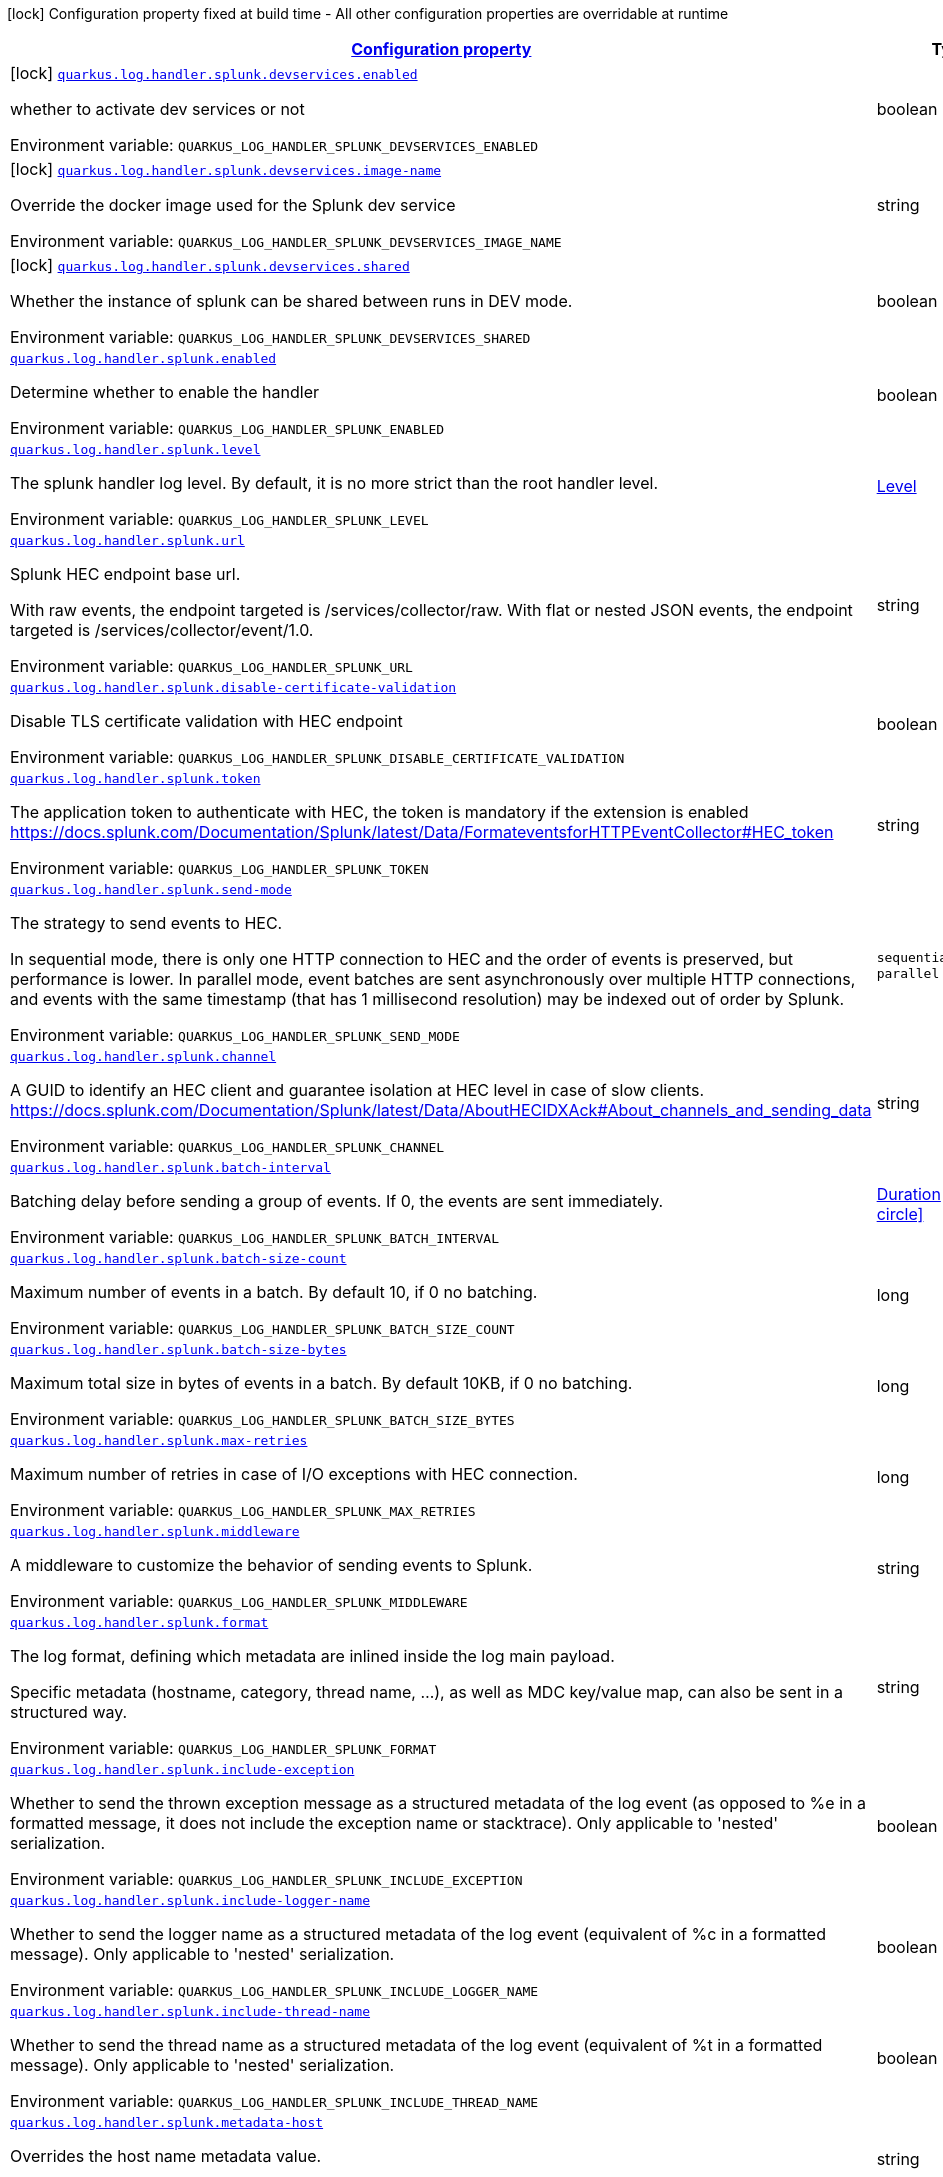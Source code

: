 :summaryTableId: quarkus-log-handler-splunk

[.configuration-legend]
icon:lock[title=Fixed at build time] Configuration property fixed at build time - All other configuration properties are overridable at runtime

[.configuration-reference.searchable,cols="80,.^10,.^10"]
|===

h|[[quarkus-log-handler-splunk_configuration]]link:#quarkus-log-handler-splunk_configuration[Configuration property]

h|Type
h|Default

a|icon:lock[title=Fixed at build time] [[quarkus-log-handler-splunk_quarkus-log-handler-splunk-devservices-enabled]]`link:#quarkus-log-handler-splunk_quarkus-log-handler-splunk-devservices-enabled[quarkus.log.handler.splunk.devservices.enabled]`


[.description]
--
whether to activate dev services or not

ifdef::add-copy-button-to-env-var[]
Environment variable: env_var_with_copy_button:+++QUARKUS_LOG_HANDLER_SPLUNK_DEVSERVICES_ENABLED+++[]
endif::add-copy-button-to-env-var[]
ifndef::add-copy-button-to-env-var[]
Environment variable: `+++QUARKUS_LOG_HANDLER_SPLUNK_DEVSERVICES_ENABLED+++`
endif::add-copy-button-to-env-var[]
--|boolean
|


a|icon:lock[title=Fixed at build time] [[quarkus-log-handler-splunk_quarkus-log-handler-splunk-devservices-image-name]]`link:#quarkus-log-handler-splunk_quarkus-log-handler-splunk-devservices-image-name[quarkus.log.handler.splunk.devservices.image-name]`


[.description]
--
Override the docker image used for the Splunk dev service

ifdef::add-copy-button-to-env-var[]
Environment variable: env_var_with_copy_button:+++QUARKUS_LOG_HANDLER_SPLUNK_DEVSERVICES_IMAGE_NAME+++[]
endif::add-copy-button-to-env-var[]
ifndef::add-copy-button-to-env-var[]
Environment variable: `+++QUARKUS_LOG_HANDLER_SPLUNK_DEVSERVICES_IMAGE_NAME+++`
endif::add-copy-button-to-env-var[]
--|string
|


a|icon:lock[title=Fixed at build time] [[quarkus-log-handler-splunk_quarkus-log-handler-splunk-devservices-shared]]`link:#quarkus-log-handler-splunk_quarkus-log-handler-splunk-devservices-shared[quarkus.log.handler.splunk.devservices.shared]`


[.description]
--
Whether the instance of splunk can be shared between runs in DEV mode.

ifdef::add-copy-button-to-env-var[]
Environment variable: env_var_with_copy_button:+++QUARKUS_LOG_HANDLER_SPLUNK_DEVSERVICES_SHARED+++[]
endif::add-copy-button-to-env-var[]
ifndef::add-copy-button-to-env-var[]
Environment variable: `+++QUARKUS_LOG_HANDLER_SPLUNK_DEVSERVICES_SHARED+++`
endif::add-copy-button-to-env-var[]
--|boolean
|`true`


a| [[quarkus-log-handler-splunk_quarkus-log-handler-splunk-enabled]]`link:#quarkus-log-handler-splunk_quarkus-log-handler-splunk-enabled[quarkus.log.handler.splunk.enabled]`


[.description]
--
Determine whether to enable the handler

ifdef::add-copy-button-to-env-var[]
Environment variable: env_var_with_copy_button:+++QUARKUS_LOG_HANDLER_SPLUNK_ENABLED+++[]
endif::add-copy-button-to-env-var[]
ifndef::add-copy-button-to-env-var[]
Environment variable: `+++QUARKUS_LOG_HANDLER_SPLUNK_ENABLED+++`
endif::add-copy-button-to-env-var[]
--|boolean
|`true`


a| [[quarkus-log-handler-splunk_quarkus-log-handler-splunk-level]]`link:#quarkus-log-handler-splunk_quarkus-log-handler-splunk-level[quarkus.log.handler.splunk.level]`


[.description]
--
The splunk handler log level. By default, it is no more strict than the root handler level.

ifdef::add-copy-button-to-env-var[]
Environment variable: env_var_with_copy_button:+++QUARKUS_LOG_HANDLER_SPLUNK_LEVEL+++[]
endif::add-copy-button-to-env-var[]
ifndef::add-copy-button-to-env-var[]
Environment variable: `+++QUARKUS_LOG_HANDLER_SPLUNK_LEVEL+++`
endif::add-copy-button-to-env-var[]
--|link:https://docs.jboss.org/jbossas/javadoc/7.1.2.Final/org/jboss/logmanager/Level.html[Level]

|`ALL`


a| [[quarkus-log-handler-splunk_quarkus-log-handler-splunk-url]]`link:#quarkus-log-handler-splunk_quarkus-log-handler-splunk-url[quarkus.log.handler.splunk.url]`


[.description]
--
Splunk HEC endpoint base url.

With raw events, the endpoint targeted is /services/collector/raw. With flat or nested JSON events, the endpoint targeted is /services/collector/event/1.0.

ifdef::add-copy-button-to-env-var[]
Environment variable: env_var_with_copy_button:+++QUARKUS_LOG_HANDLER_SPLUNK_URL+++[]
endif::add-copy-button-to-env-var[]
ifndef::add-copy-button-to-env-var[]
Environment variable: `+++QUARKUS_LOG_HANDLER_SPLUNK_URL+++`
endif::add-copy-button-to-env-var[]
--|string
|`https://localhost:8088/`


a| [[quarkus-log-handler-splunk_quarkus-log-handler-splunk-disable-certificate-validation]]`link:#quarkus-log-handler-splunk_quarkus-log-handler-splunk-disable-certificate-validation[quarkus.log.handler.splunk.disable-certificate-validation]`


[.description]
--
Disable TLS certificate validation with HEC endpoint

ifdef::add-copy-button-to-env-var[]
Environment variable: env_var_with_copy_button:+++QUARKUS_LOG_HANDLER_SPLUNK_DISABLE_CERTIFICATE_VALIDATION+++[]
endif::add-copy-button-to-env-var[]
ifndef::add-copy-button-to-env-var[]
Environment variable: `+++QUARKUS_LOG_HANDLER_SPLUNK_DISABLE_CERTIFICATE_VALIDATION+++`
endif::add-copy-button-to-env-var[]
--|boolean
|`false`


a| [[quarkus-log-handler-splunk_quarkus-log-handler-splunk-token]]`link:#quarkus-log-handler-splunk_quarkus-log-handler-splunk-token[quarkus.log.handler.splunk.token]`


[.description]
--
The application token to authenticate with HEC, the token is mandatory if the extension is enabled https://docs.splunk.com/Documentation/Splunk/latest/Data/FormateventsforHTTPEventCollector++#++HEC_token

ifdef::add-copy-button-to-env-var[]
Environment variable: env_var_with_copy_button:+++QUARKUS_LOG_HANDLER_SPLUNK_TOKEN+++[]
endif::add-copy-button-to-env-var[]
ifndef::add-copy-button-to-env-var[]
Environment variable: `+++QUARKUS_LOG_HANDLER_SPLUNK_TOKEN+++`
endif::add-copy-button-to-env-var[]
--|string
|


a| [[quarkus-log-handler-splunk_quarkus-log-handler-splunk-send-mode]]`link:#quarkus-log-handler-splunk_quarkus-log-handler-splunk-send-mode[quarkus.log.handler.splunk.send-mode]`


[.description]
--
The strategy to send events to HEC.

In sequential mode, there is only one HTTP connection to HEC and the order of events is preserved, but performance is lower. In parallel mode, event batches are sent asynchronously over multiple HTTP connections, and events with the same timestamp (that has 1 millisecond resolution) may be indexed out of order by Splunk.

ifdef::add-copy-button-to-env-var[]
Environment variable: env_var_with_copy_button:+++QUARKUS_LOG_HANDLER_SPLUNK_SEND_MODE+++[]
endif::add-copy-button-to-env-var[]
ifndef::add-copy-button-to-env-var[]
Environment variable: `+++QUARKUS_LOG_HANDLER_SPLUNK_SEND_MODE+++`
endif::add-copy-button-to-env-var[]
-- a|
`sequential`, `parallel`
|`sequential`


a| [[quarkus-log-handler-splunk_quarkus-log-handler-splunk-channel]]`link:#quarkus-log-handler-splunk_quarkus-log-handler-splunk-channel[quarkus.log.handler.splunk.channel]`


[.description]
--
A GUID to identify an HEC client and guarantee isolation at HEC level in case of slow clients. https://docs.splunk.com/Documentation/Splunk/latest/Data/AboutHECIDXAck++#++About_channels_and_sending_data

ifdef::add-copy-button-to-env-var[]
Environment variable: env_var_with_copy_button:+++QUARKUS_LOG_HANDLER_SPLUNK_CHANNEL+++[]
endif::add-copy-button-to-env-var[]
ifndef::add-copy-button-to-env-var[]
Environment variable: `+++QUARKUS_LOG_HANDLER_SPLUNK_CHANNEL+++`
endif::add-copy-button-to-env-var[]
--|string
|


a| [[quarkus-log-handler-splunk_quarkus-log-handler-splunk-batch-interval]]`link:#quarkus-log-handler-splunk_quarkus-log-handler-splunk-batch-interval[quarkus.log.handler.splunk.batch-interval]`


[.description]
--
Batching delay before sending a group of events. If 0, the events are sent immediately.

ifdef::add-copy-button-to-env-var[]
Environment variable: env_var_with_copy_button:+++QUARKUS_LOG_HANDLER_SPLUNK_BATCH_INTERVAL+++[]
endif::add-copy-button-to-env-var[]
ifndef::add-copy-button-to-env-var[]
Environment variable: `+++QUARKUS_LOG_HANDLER_SPLUNK_BATCH_INTERVAL+++`
endif::add-copy-button-to-env-var[]
--|link:https://docs.oracle.com/javase/8/docs/api/java/time/Duration.html[Duration]
link:#duration-note-anchor-{summaryTableId}[icon:question-circle[title=More information about the Duration format]]
|`10S`


a| [[quarkus-log-handler-splunk_quarkus-log-handler-splunk-batch-size-count]]`link:#quarkus-log-handler-splunk_quarkus-log-handler-splunk-batch-size-count[quarkus.log.handler.splunk.batch-size-count]`


[.description]
--
Maximum number of events in a batch. By default 10, if 0 no batching.

ifdef::add-copy-button-to-env-var[]
Environment variable: env_var_with_copy_button:+++QUARKUS_LOG_HANDLER_SPLUNK_BATCH_SIZE_COUNT+++[]
endif::add-copy-button-to-env-var[]
ifndef::add-copy-button-to-env-var[]
Environment variable: `+++QUARKUS_LOG_HANDLER_SPLUNK_BATCH_SIZE_COUNT+++`
endif::add-copy-button-to-env-var[]
--|long
|`10`


a| [[quarkus-log-handler-splunk_quarkus-log-handler-splunk-batch-size-bytes]]`link:#quarkus-log-handler-splunk_quarkus-log-handler-splunk-batch-size-bytes[quarkus.log.handler.splunk.batch-size-bytes]`


[.description]
--
Maximum total size in bytes of events in a batch. By default 10KB, if 0 no batching.

ifdef::add-copy-button-to-env-var[]
Environment variable: env_var_with_copy_button:+++QUARKUS_LOG_HANDLER_SPLUNK_BATCH_SIZE_BYTES+++[]
endif::add-copy-button-to-env-var[]
ifndef::add-copy-button-to-env-var[]
Environment variable: `+++QUARKUS_LOG_HANDLER_SPLUNK_BATCH_SIZE_BYTES+++`
endif::add-copy-button-to-env-var[]
--|long
|`10240`


a| [[quarkus-log-handler-splunk_quarkus-log-handler-splunk-max-retries]]`link:#quarkus-log-handler-splunk_quarkus-log-handler-splunk-max-retries[quarkus.log.handler.splunk.max-retries]`


[.description]
--
Maximum number of retries in case of I/O exceptions with HEC connection.

ifdef::add-copy-button-to-env-var[]
Environment variable: env_var_with_copy_button:+++QUARKUS_LOG_HANDLER_SPLUNK_MAX_RETRIES+++[]
endif::add-copy-button-to-env-var[]
ifndef::add-copy-button-to-env-var[]
Environment variable: `+++QUARKUS_LOG_HANDLER_SPLUNK_MAX_RETRIES+++`
endif::add-copy-button-to-env-var[]
--|long
|`0`


a| [[quarkus-log-handler-splunk_quarkus-log-handler-splunk-middleware]]`link:#quarkus-log-handler-splunk_quarkus-log-handler-splunk-middleware[quarkus.log.handler.splunk.middleware]`


[.description]
--
A middleware to customize the behavior of sending events to Splunk.

ifdef::add-copy-button-to-env-var[]
Environment variable: env_var_with_copy_button:+++QUARKUS_LOG_HANDLER_SPLUNK_MIDDLEWARE+++[]
endif::add-copy-button-to-env-var[]
ifndef::add-copy-button-to-env-var[]
Environment variable: `+++QUARKUS_LOG_HANDLER_SPLUNK_MIDDLEWARE+++`
endif::add-copy-button-to-env-var[]
--|string
|


a| [[quarkus-log-handler-splunk_quarkus-log-handler-splunk-format]]`link:#quarkus-log-handler-splunk_quarkus-log-handler-splunk-format[quarkus.log.handler.splunk.format]`


[.description]
--
The log format, defining which metadata are inlined inside the log main payload.

Specific metadata (hostname, category, thread name, ...), as well as MDC key/value map, can also be sent in a structured way.

ifdef::add-copy-button-to-env-var[]
Environment variable: env_var_with_copy_button:+++QUARKUS_LOG_HANDLER_SPLUNK_FORMAT+++[]
endif::add-copy-button-to-env-var[]
ifndef::add-copy-button-to-env-var[]
Environment variable: `+++QUARKUS_LOG_HANDLER_SPLUNK_FORMAT+++`
endif::add-copy-button-to-env-var[]
--|string
|`%d{yyyy-MM-dd HH:mm:ss,SSS} %-5p [%c{3.}] (%t) %s%e%n`


a| [[quarkus-log-handler-splunk_quarkus-log-handler-splunk-include-exception]]`link:#quarkus-log-handler-splunk_quarkus-log-handler-splunk-include-exception[quarkus.log.handler.splunk.include-exception]`


[.description]
--
Whether to send the thrown exception message as a structured metadata of the log event (as opposed to %e in a formatted message, it does not include the exception name or stacktrace). Only applicable to 'nested' serialization.

ifdef::add-copy-button-to-env-var[]
Environment variable: env_var_with_copy_button:+++QUARKUS_LOG_HANDLER_SPLUNK_INCLUDE_EXCEPTION+++[]
endif::add-copy-button-to-env-var[]
ifndef::add-copy-button-to-env-var[]
Environment variable: `+++QUARKUS_LOG_HANDLER_SPLUNK_INCLUDE_EXCEPTION+++`
endif::add-copy-button-to-env-var[]
--|boolean
|`false`


a| [[quarkus-log-handler-splunk_quarkus-log-handler-splunk-include-logger-name]]`link:#quarkus-log-handler-splunk_quarkus-log-handler-splunk-include-logger-name[quarkus.log.handler.splunk.include-logger-name]`


[.description]
--
Whether to send the logger name as a structured metadata of the log event (equivalent of %c in a formatted message). Only applicable to 'nested' serialization.

ifdef::add-copy-button-to-env-var[]
Environment variable: env_var_with_copy_button:+++QUARKUS_LOG_HANDLER_SPLUNK_INCLUDE_LOGGER_NAME+++[]
endif::add-copy-button-to-env-var[]
ifndef::add-copy-button-to-env-var[]
Environment variable: `+++QUARKUS_LOG_HANDLER_SPLUNK_INCLUDE_LOGGER_NAME+++`
endif::add-copy-button-to-env-var[]
--|boolean
|`false`


a| [[quarkus-log-handler-splunk_quarkus-log-handler-splunk-include-thread-name]]`link:#quarkus-log-handler-splunk_quarkus-log-handler-splunk-include-thread-name[quarkus.log.handler.splunk.include-thread-name]`


[.description]
--
Whether to send the thread name as a structured metadata of the log event (equivalent of %t in a formatted message). Only applicable to 'nested' serialization.

ifdef::add-copy-button-to-env-var[]
Environment variable: env_var_with_copy_button:+++QUARKUS_LOG_HANDLER_SPLUNK_INCLUDE_THREAD_NAME+++[]
endif::add-copy-button-to-env-var[]
ifndef::add-copy-button-to-env-var[]
Environment variable: `+++QUARKUS_LOG_HANDLER_SPLUNK_INCLUDE_THREAD_NAME+++`
endif::add-copy-button-to-env-var[]
--|boolean
|`false`


a| [[quarkus-log-handler-splunk_quarkus-log-handler-splunk-metadata-host]]`link:#quarkus-log-handler-splunk_quarkus-log-handler-splunk-metadata-host[quarkus.log.handler.splunk.metadata-host]`


[.description]
--
Overrides the host name metadata value.

ifdef::add-copy-button-to-env-var[]
Environment variable: env_var_with_copy_button:+++QUARKUS_LOG_HANDLER_SPLUNK_METADATA_HOST+++[]
endif::add-copy-button-to-env-var[]
ifndef::add-copy-button-to-env-var[]
Environment variable: `+++QUARKUS_LOG_HANDLER_SPLUNK_METADATA_HOST+++`
endif::add-copy-button-to-env-var[]
--|string
|`The equivalent of %h in a formatted message`


a| [[quarkus-log-handler-splunk_quarkus-log-handler-splunk-metadata-source]]`link:#quarkus-log-handler-splunk_quarkus-log-handler-splunk-metadata-source[quarkus.log.handler.splunk.metadata-source]`


[.description]
--
The source value to assign to the event data. For example, if you're sending data from an app you're developing, you could set this key to the name of the app. https://docs.splunk.com/Documentation/Splunk/latest/Data/FormateventsforHTTPEventCollector++#++Event_metadata

ifdef::add-copy-button-to-env-var[]
Environment variable: env_var_with_copy_button:+++QUARKUS_LOG_HANDLER_SPLUNK_METADATA_SOURCE+++[]
endif::add-copy-button-to-env-var[]
ifndef::add-copy-button-to-env-var[]
Environment variable: `+++QUARKUS_LOG_HANDLER_SPLUNK_METADATA_SOURCE+++`
endif::add-copy-button-to-env-var[]
--|string
|


a| [[quarkus-log-handler-splunk_quarkus-log-handler-splunk-metadata-source-type]]`link:#quarkus-log-handler-splunk_quarkus-log-handler-splunk-metadata-source-type[quarkus.log.handler.splunk.metadata-source-type]`


[.description]
--
The optional format of the events, to enable some parsing on Splunk side. https://docs.splunk.com/Documentation/Splunk/latest/Data/FormateventsforHTTPEventCollector++#++Event_metadata

A given source type may have indexed fields extraction enabled, which is the case of the built-in _json used for nested serialization.

ifdef::add-copy-button-to-env-var[]
Environment variable: env_var_with_copy_button:+++QUARKUS_LOG_HANDLER_SPLUNK_METADATA_SOURCE_TYPE+++[]
endif::add-copy-button-to-env-var[]
ifndef::add-copy-button-to-env-var[]
Environment variable: `+++QUARKUS_LOG_HANDLER_SPLUNK_METADATA_SOURCE_TYPE+++`
endif::add-copy-button-to-env-var[]
--|string
|`_json for nested serialization, not set otherwise`


a| [[quarkus-log-handler-splunk_quarkus-log-handler-splunk-metadata-index]]`link:#quarkus-log-handler-splunk_quarkus-log-handler-splunk-metadata-index[quarkus.log.handler.splunk.metadata-index]`


[.description]
--
The optional name of the index by which the event data is to be stored. If set, it must be within the list of allowed indexes of the token (if it has the indexes parameter set). https://docs.splunk.com/Documentation/Splunk/latest/Data/FormateventsforHTTPEventCollector++#++Event_metadata

ifdef::add-copy-button-to-env-var[]
Environment variable: env_var_with_copy_button:+++QUARKUS_LOG_HANDLER_SPLUNK_METADATA_INDEX+++[]
endif::add-copy-button-to-env-var[]
ifndef::add-copy-button-to-env-var[]
Environment variable: `+++QUARKUS_LOG_HANDLER_SPLUNK_METADATA_INDEX+++`
endif::add-copy-button-to-env-var[]
--|string
|


a| [[quarkus-log-handler-splunk_quarkus-log-handler-splunk-metadata-severity-field-name]]`link:#quarkus-log-handler-splunk_quarkus-log-handler-splunk-metadata-severity-field-name[quarkus.log.handler.splunk.metadata-severity-field-name]`


[.description]
--
The name of the key used to convey the severity / log level in the metadata fields. Only applicable to 'flat' serialization. With 'nested' serialization, there is already a 'severity' field.

ifdef::add-copy-button-to-env-var[]
Environment variable: env_var_with_copy_button:+++QUARKUS_LOG_HANDLER_SPLUNK_METADATA_SEVERITY_FIELD_NAME+++[]
endif::add-copy-button-to-env-var[]
ifndef::add-copy-button-to-env-var[]
Environment variable: `+++QUARKUS_LOG_HANDLER_SPLUNK_METADATA_SEVERITY_FIELD_NAME+++`
endif::add-copy-button-to-env-var[]
--|string
|`severity`


a| [[quarkus-log-handler-splunk_quarkus-log-handler-splunk-serialization]]`link:#quarkus-log-handler-splunk_quarkus-log-handler-splunk-serialization[quarkus.log.handler.splunk.serialization]`


[.description]
--
The format of the payload.

- With raw serialization, the log message is sent 'as is' in the HTTP body. Metadata can only be common to a whole batch and are sent via HTTP parameters.
- With nested serialization, the log message is sent into a 'message' field of a JSON structure which also contains dynamic metadata.
- With flat serialization, the log message is sent into the root 'event' field. Dynamic metadata is sent via the 'fields' root object.

ifdef::add-copy-button-to-env-var[]
Environment variable: env_var_with_copy_button:+++QUARKUS_LOG_HANDLER_SPLUNK_SERIALIZATION+++[]
endif::add-copy-button-to-env-var[]
ifndef::add-copy-button-to-env-var[]
Environment variable: `+++QUARKUS_LOG_HANDLER_SPLUNK_SERIALIZATION+++`
endif::add-copy-button-to-env-var[]
-- a|
`raw`, `nested`, `flat`
|`nested`


a| [[quarkus-log-handler-splunk_quarkus-log-handler-splunk-filter]]`link:#quarkus-log-handler-splunk_quarkus-log-handler-splunk-filter[quarkus.log.handler.splunk.filter]`


[.description]
--
The name of the named filter to link to the splunk handler.

ifdef::add-copy-button-to-env-var[]
Environment variable: env_var_with_copy_button:+++QUARKUS_LOG_HANDLER_SPLUNK_FILTER+++[]
endif::add-copy-button-to-env-var[]
ifndef::add-copy-button-to-env-var[]
Environment variable: `+++QUARKUS_LOG_HANDLER_SPLUNK_FILTER+++`
endif::add-copy-button-to-env-var[]
--|string
|


a| [[quarkus-log-handler-splunk_quarkus-log-handler-splunk-async-enabled]]`link:#quarkus-log-handler-splunk_quarkus-log-handler-splunk-async-enabled[quarkus.log.handler.splunk.async.enabled]`


[.description]
--
Indicates whether to log asynchronously

ifdef::add-copy-button-to-env-var[]
Environment variable: env_var_with_copy_button:+++QUARKUS_LOG_HANDLER_SPLUNK_ASYNC_ENABLED+++[]
endif::add-copy-button-to-env-var[]
ifndef::add-copy-button-to-env-var[]
Environment variable: `+++QUARKUS_LOG_HANDLER_SPLUNK_ASYNC_ENABLED+++`
endif::add-copy-button-to-env-var[]
--|boolean
|`false`


a| [[quarkus-log-handler-splunk_quarkus-log-handler-splunk-async]]`link:#quarkus-log-handler-splunk_quarkus-log-handler-splunk-async[quarkus.log.handler.splunk.async]`


[.description]
--
Deprecated.
The `quarkus.log.handler.splunk.async.enabled` property is used instead.
Indicates whether to log asynchronously

ifdef::add-copy-button-to-env-var[]
Environment variable: env_var_with_copy_button:+++QUARKUS_LOG_HANDLER_SPLUNK_ASYNC+++[]
endif::add-copy-button-to-env-var[]
ifndef::add-copy-button-to-env-var[]
Environment variable: `+++QUARKUS_LOG_HANDLER_SPLUNK_ASYNC+++`
endif::add-copy-button-to-env-var[]
--|boolean
|`false`


a| [[quarkus-log-handler-splunk_quarkus-log-handler-splunk-async-queue-length]]`link:#quarkus-log-handler-splunk_quarkus-log-handler-splunk-async-queue-length[quarkus.log.handler.splunk.async.queue-length]`


[.description]
--
The queue length to use before flushing writing

ifdef::add-copy-button-to-env-var[]
Environment variable: env_var_with_copy_button:+++QUARKUS_LOG_HANDLER_SPLUNK_ASYNC_QUEUE_LENGTH+++[]
endif::add-copy-button-to-env-var[]
ifndef::add-copy-button-to-env-var[]
Environment variable: `+++QUARKUS_LOG_HANDLER_SPLUNK_ASYNC_QUEUE_LENGTH+++`
endif::add-copy-button-to-env-var[]
--|int
|`512`


a| [[quarkus-log-handler-splunk_quarkus-log-handler-splunk-async-overflow]]`link:#quarkus-log-handler-splunk_quarkus-log-handler-splunk-async-overflow[quarkus.log.handler.splunk.async.overflow]`


[.description]
--
Determine whether to block the publisher (rather than drop the message) when the queue is full

ifdef::add-copy-button-to-env-var[]
Environment variable: env_var_with_copy_button:+++QUARKUS_LOG_HANDLER_SPLUNK_ASYNC_OVERFLOW+++[]
endif::add-copy-button-to-env-var[]
ifndef::add-copy-button-to-env-var[]
Environment variable: `+++QUARKUS_LOG_HANDLER_SPLUNK_ASYNC_OVERFLOW+++`
endif::add-copy-button-to-env-var[]
-- a|
`block`, `discard`
|`block`


a| [[quarkus-log-handler-splunk_quarkus-log-handler-splunk-devservices-api-url]]`link:#quarkus-log-handler-splunk_quarkus-log-handler-splunk-devservices-api-url[quarkus.log.handler.splunk.devservices.api-url]`


[.description]
--
The API URL the splunk dev service listens on.

ifdef::add-copy-button-to-env-var[]
Environment variable: env_var_with_copy_button:+++QUARKUS_LOG_HANDLER_SPLUNK_DEVSERVICES_API_URL+++[]
endif::add-copy-button-to-env-var[]
ifndef::add-copy-button-to-env-var[]
Environment variable: `+++QUARKUS_LOG_HANDLER_SPLUNK_DEVSERVICES_API_URL+++`
endif::add-copy-button-to-env-var[]
--|string
|


a|icon:lock[title=Fixed at build time] [[quarkus-log-handler-splunk_quarkus-log-handler-splunk-devservices-container-env-container-env]]`link:#quarkus-log-handler-splunk_quarkus-log-handler-splunk-devservices-container-env-container-env[quarkus.log.handler.splunk.devservices.container-env]`


[.description]
--
Additional environment variables to inject.

ifdef::add-copy-button-to-env-var[]
Environment variable: env_var_with_copy_button:+++QUARKUS_LOG_HANDLER_SPLUNK_DEVSERVICES_CONTAINER_ENV+++[]
endif::add-copy-button-to-env-var[]
ifndef::add-copy-button-to-env-var[]
Environment variable: `+++QUARKUS_LOG_HANDLER_SPLUNK_DEVSERVICES_CONTAINER_ENV+++`
endif::add-copy-button-to-env-var[]
--|`Map<String,String>`
|


a|icon:lock[title=Fixed at build time] [[quarkus-log-handler-splunk_quarkus-log-handler-splunk-devservices-plug-named-handlers-plug-named-handlers]]`link:#quarkus-log-handler-splunk_quarkus-log-handler-splunk-devservices-plug-named-handlers-plug-named-handlers[quarkus.log.handler.splunk.devservices.plug-named-handlers]`


[.description]
--
Map that allows to tell to plug the following named handlers to the dev service

It is necessary as we do not have access to runtime configuration when starting the Splunk container.

ifdef::add-copy-button-to-env-var[]
Environment variable: env_var_with_copy_button:+++QUARKUS_LOG_HANDLER_SPLUNK_DEVSERVICES_PLUG_NAMED_HANDLERS+++[]
endif::add-copy-button-to-env-var[]
ifndef::add-copy-button-to-env-var[]
Environment variable: `+++QUARKUS_LOG_HANDLER_SPLUNK_DEVSERVICES_PLUG_NAMED_HANDLERS+++`
endif::add-copy-button-to-env-var[]
--|`Map<String,Boolean>`
|


a| [[quarkus-log-handler-splunk_quarkus-log-handler-splunk-metadata-fields-metadata-fields]]`link:#quarkus-log-handler-splunk_quarkus-log-handler-splunk-metadata-fields-metadata-fields[quarkus.log.handler.splunk.metadata-fields]`


[.description]
--
Optional static key/value pairs to populate the "fields" key of event metadata. This isn't applicable to raw serialization. https://docs.splunk.com/Documentation/Splunk/latest/Data/FormateventsforHTTPEventCollector++#++Event_metadata

ifdef::add-copy-button-to-env-var[]
Environment variable: env_var_with_copy_button:+++QUARKUS_LOG_HANDLER_SPLUNK_METADATA_FIELDS+++[]
endif::add-copy-button-to-env-var[]
ifndef::add-copy-button-to-env-var[]
Environment variable: `+++QUARKUS_LOG_HANDLER_SPLUNK_METADATA_FIELDS+++`
endif::add-copy-button-to-env-var[]
--|`Map<String,String>`
|


a| [[quarkus-log-handler-splunk_quarkus-log-handler-splunk-named-handlers-enabled]]`link:#quarkus-log-handler-splunk_quarkus-log-handler-splunk-named-handlers-enabled[quarkus.log.handler.splunk."named-handlers".enabled]`


[.description]
--
Determine whether to enable the handler

ifdef::add-copy-button-to-env-var[]
Environment variable: env_var_with_copy_button:+++QUARKUS_LOG_HANDLER_SPLUNK__NAMED_HANDLERS__ENABLED+++[]
endif::add-copy-button-to-env-var[]
ifndef::add-copy-button-to-env-var[]
Environment variable: `+++QUARKUS_LOG_HANDLER_SPLUNK__NAMED_HANDLERS__ENABLED+++`
endif::add-copy-button-to-env-var[]
--|boolean
|`true`


a| [[quarkus-log-handler-splunk_quarkus-log-handler-splunk-named-handlers-level]]`link:#quarkus-log-handler-splunk_quarkus-log-handler-splunk-named-handlers-level[quarkus.log.handler.splunk."named-handlers".level]`


[.description]
--
The splunk handler log level. By default, it is no more strict than the root handler level.

ifdef::add-copy-button-to-env-var[]
Environment variable: env_var_with_copy_button:+++QUARKUS_LOG_HANDLER_SPLUNK__NAMED_HANDLERS__LEVEL+++[]
endif::add-copy-button-to-env-var[]
ifndef::add-copy-button-to-env-var[]
Environment variable: `+++QUARKUS_LOG_HANDLER_SPLUNK__NAMED_HANDLERS__LEVEL+++`
endif::add-copy-button-to-env-var[]
--|link:https://docs.jboss.org/jbossas/javadoc/7.1.2.Final/org/jboss/logmanager/Level.html[Level]

|`ALL`


a| [[quarkus-log-handler-splunk_quarkus-log-handler-splunk-named-handlers-url]]`link:#quarkus-log-handler-splunk_quarkus-log-handler-splunk-named-handlers-url[quarkus.log.handler.splunk."named-handlers".url]`


[.description]
--
Splunk HEC endpoint base url.

With raw events, the endpoint targeted is /services/collector/raw. With flat or nested JSON events, the endpoint targeted is /services/collector/event/1.0.

ifdef::add-copy-button-to-env-var[]
Environment variable: env_var_with_copy_button:+++QUARKUS_LOG_HANDLER_SPLUNK__NAMED_HANDLERS__URL+++[]
endif::add-copy-button-to-env-var[]
ifndef::add-copy-button-to-env-var[]
Environment variable: `+++QUARKUS_LOG_HANDLER_SPLUNK__NAMED_HANDLERS__URL+++`
endif::add-copy-button-to-env-var[]
--|string
|`https://localhost:8088/`


a| [[quarkus-log-handler-splunk_quarkus-log-handler-splunk-named-handlers-disable-certificate-validation]]`link:#quarkus-log-handler-splunk_quarkus-log-handler-splunk-named-handlers-disable-certificate-validation[quarkus.log.handler.splunk."named-handlers".disable-certificate-validation]`


[.description]
--
Disable TLS certificate validation with HEC endpoint

ifdef::add-copy-button-to-env-var[]
Environment variable: env_var_with_copy_button:+++QUARKUS_LOG_HANDLER_SPLUNK__NAMED_HANDLERS__DISABLE_CERTIFICATE_VALIDATION+++[]
endif::add-copy-button-to-env-var[]
ifndef::add-copy-button-to-env-var[]
Environment variable: `+++QUARKUS_LOG_HANDLER_SPLUNK__NAMED_HANDLERS__DISABLE_CERTIFICATE_VALIDATION+++`
endif::add-copy-button-to-env-var[]
--|boolean
|`false`


a| [[quarkus-log-handler-splunk_quarkus-log-handler-splunk-named-handlers-token]]`link:#quarkus-log-handler-splunk_quarkus-log-handler-splunk-named-handlers-token[quarkus.log.handler.splunk."named-handlers".token]`


[.description]
--
The application token to authenticate with HEC, the token is mandatory if the extension is enabled https://docs.splunk.com/Documentation/Splunk/latest/Data/FormateventsforHTTPEventCollector++#++HEC_token

ifdef::add-copy-button-to-env-var[]
Environment variable: env_var_with_copy_button:+++QUARKUS_LOG_HANDLER_SPLUNK__NAMED_HANDLERS__TOKEN+++[]
endif::add-copy-button-to-env-var[]
ifndef::add-copy-button-to-env-var[]
Environment variable: `+++QUARKUS_LOG_HANDLER_SPLUNK__NAMED_HANDLERS__TOKEN+++`
endif::add-copy-button-to-env-var[]
--|string
|


a| [[quarkus-log-handler-splunk_quarkus-log-handler-splunk-named-handlers-send-mode]]`link:#quarkus-log-handler-splunk_quarkus-log-handler-splunk-named-handlers-send-mode[quarkus.log.handler.splunk."named-handlers".send-mode]`


[.description]
--
The strategy to send events to HEC.

In sequential mode, there is only one HTTP connection to HEC and the order of events is preserved, but performance is lower. In parallel mode, event batches are sent asynchronously over multiple HTTP connections, and events with the same timestamp (that has 1 millisecond resolution) may be indexed out of order by Splunk.

ifdef::add-copy-button-to-env-var[]
Environment variable: env_var_with_copy_button:+++QUARKUS_LOG_HANDLER_SPLUNK__NAMED_HANDLERS__SEND_MODE+++[]
endif::add-copy-button-to-env-var[]
ifndef::add-copy-button-to-env-var[]
Environment variable: `+++QUARKUS_LOG_HANDLER_SPLUNK__NAMED_HANDLERS__SEND_MODE+++`
endif::add-copy-button-to-env-var[]
-- a|
`sequential`, `parallel`
|`sequential`


a| [[quarkus-log-handler-splunk_quarkus-log-handler-splunk-named-handlers-channel]]`link:#quarkus-log-handler-splunk_quarkus-log-handler-splunk-named-handlers-channel[quarkus.log.handler.splunk."named-handlers".channel]`


[.description]
--
A GUID to identify an HEC client and guarantee isolation at HEC level in case of slow clients. https://docs.splunk.com/Documentation/Splunk/latest/Data/AboutHECIDXAck++#++About_channels_and_sending_data

ifdef::add-copy-button-to-env-var[]
Environment variable: env_var_with_copy_button:+++QUARKUS_LOG_HANDLER_SPLUNK__NAMED_HANDLERS__CHANNEL+++[]
endif::add-copy-button-to-env-var[]
ifndef::add-copy-button-to-env-var[]
Environment variable: `+++QUARKUS_LOG_HANDLER_SPLUNK__NAMED_HANDLERS__CHANNEL+++`
endif::add-copy-button-to-env-var[]
--|string
|


a| [[quarkus-log-handler-splunk_quarkus-log-handler-splunk-named-handlers-batch-interval]]`link:#quarkus-log-handler-splunk_quarkus-log-handler-splunk-named-handlers-batch-interval[quarkus.log.handler.splunk."named-handlers".batch-interval]`


[.description]
--
Batching delay before sending a group of events. If 0, the events are sent immediately.

ifdef::add-copy-button-to-env-var[]
Environment variable: env_var_with_copy_button:+++QUARKUS_LOG_HANDLER_SPLUNK__NAMED_HANDLERS__BATCH_INTERVAL+++[]
endif::add-copy-button-to-env-var[]
ifndef::add-copy-button-to-env-var[]
Environment variable: `+++QUARKUS_LOG_HANDLER_SPLUNK__NAMED_HANDLERS__BATCH_INTERVAL+++`
endif::add-copy-button-to-env-var[]
--|link:https://docs.oracle.com/javase/8/docs/api/java/time/Duration.html[Duration]
link:#duration-note-anchor-{summaryTableId}[icon:question-circle[title=More information about the Duration format]]
|`10S`


a| [[quarkus-log-handler-splunk_quarkus-log-handler-splunk-named-handlers-batch-size-count]]`link:#quarkus-log-handler-splunk_quarkus-log-handler-splunk-named-handlers-batch-size-count[quarkus.log.handler.splunk."named-handlers".batch-size-count]`


[.description]
--
Maximum number of events in a batch. By default 10, if 0 no batching.

ifdef::add-copy-button-to-env-var[]
Environment variable: env_var_with_copy_button:+++QUARKUS_LOG_HANDLER_SPLUNK__NAMED_HANDLERS__BATCH_SIZE_COUNT+++[]
endif::add-copy-button-to-env-var[]
ifndef::add-copy-button-to-env-var[]
Environment variable: `+++QUARKUS_LOG_HANDLER_SPLUNK__NAMED_HANDLERS__BATCH_SIZE_COUNT+++`
endif::add-copy-button-to-env-var[]
--|long
|`10`


a| [[quarkus-log-handler-splunk_quarkus-log-handler-splunk-named-handlers-batch-size-bytes]]`link:#quarkus-log-handler-splunk_quarkus-log-handler-splunk-named-handlers-batch-size-bytes[quarkus.log.handler.splunk."named-handlers".batch-size-bytes]`


[.description]
--
Maximum total size in bytes of events in a batch. By default 10KB, if 0 no batching.

ifdef::add-copy-button-to-env-var[]
Environment variable: env_var_with_copy_button:+++QUARKUS_LOG_HANDLER_SPLUNK__NAMED_HANDLERS__BATCH_SIZE_BYTES+++[]
endif::add-copy-button-to-env-var[]
ifndef::add-copy-button-to-env-var[]
Environment variable: `+++QUARKUS_LOG_HANDLER_SPLUNK__NAMED_HANDLERS__BATCH_SIZE_BYTES+++`
endif::add-copy-button-to-env-var[]
--|long
|`10240`


a| [[quarkus-log-handler-splunk_quarkus-log-handler-splunk-named-handlers-max-retries]]`link:#quarkus-log-handler-splunk_quarkus-log-handler-splunk-named-handlers-max-retries[quarkus.log.handler.splunk."named-handlers".max-retries]`


[.description]
--
Maximum number of retries in case of I/O exceptions with HEC connection.

ifdef::add-copy-button-to-env-var[]
Environment variable: env_var_with_copy_button:+++QUARKUS_LOG_HANDLER_SPLUNK__NAMED_HANDLERS__MAX_RETRIES+++[]
endif::add-copy-button-to-env-var[]
ifndef::add-copy-button-to-env-var[]
Environment variable: `+++QUARKUS_LOG_HANDLER_SPLUNK__NAMED_HANDLERS__MAX_RETRIES+++`
endif::add-copy-button-to-env-var[]
--|long
|`0`


a| [[quarkus-log-handler-splunk_quarkus-log-handler-splunk-named-handlers-middleware]]`link:#quarkus-log-handler-splunk_quarkus-log-handler-splunk-named-handlers-middleware[quarkus.log.handler.splunk."named-handlers".middleware]`


[.description]
--
A middleware to customize the behavior of sending events to Splunk.

ifdef::add-copy-button-to-env-var[]
Environment variable: env_var_with_copy_button:+++QUARKUS_LOG_HANDLER_SPLUNK__NAMED_HANDLERS__MIDDLEWARE+++[]
endif::add-copy-button-to-env-var[]
ifndef::add-copy-button-to-env-var[]
Environment variable: `+++QUARKUS_LOG_HANDLER_SPLUNK__NAMED_HANDLERS__MIDDLEWARE+++`
endif::add-copy-button-to-env-var[]
--|string
|


a| [[quarkus-log-handler-splunk_quarkus-log-handler-splunk-named-handlers-format]]`link:#quarkus-log-handler-splunk_quarkus-log-handler-splunk-named-handlers-format[quarkus.log.handler.splunk."named-handlers".format]`


[.description]
--
The log format, defining which metadata are inlined inside the log main payload.

Specific metadata (hostname, category, thread name, ...), as well as MDC key/value map, can also be sent in a structured way.

ifdef::add-copy-button-to-env-var[]
Environment variable: env_var_with_copy_button:+++QUARKUS_LOG_HANDLER_SPLUNK__NAMED_HANDLERS__FORMAT+++[]
endif::add-copy-button-to-env-var[]
ifndef::add-copy-button-to-env-var[]
Environment variable: `+++QUARKUS_LOG_HANDLER_SPLUNK__NAMED_HANDLERS__FORMAT+++`
endif::add-copy-button-to-env-var[]
--|string
|`%d{yyyy-MM-dd HH:mm:ss,SSS} %-5p [%c{3.}] (%t) %s%e%n`


a| [[quarkus-log-handler-splunk_quarkus-log-handler-splunk-named-handlers-include-exception]]`link:#quarkus-log-handler-splunk_quarkus-log-handler-splunk-named-handlers-include-exception[quarkus.log.handler.splunk."named-handlers".include-exception]`


[.description]
--
Whether to send the thrown exception message as a structured metadata of the log event (as opposed to %e in a formatted message, it does not include the exception name or stacktrace). Only applicable to 'nested' serialization.

ifdef::add-copy-button-to-env-var[]
Environment variable: env_var_with_copy_button:+++QUARKUS_LOG_HANDLER_SPLUNK__NAMED_HANDLERS__INCLUDE_EXCEPTION+++[]
endif::add-copy-button-to-env-var[]
ifndef::add-copy-button-to-env-var[]
Environment variable: `+++QUARKUS_LOG_HANDLER_SPLUNK__NAMED_HANDLERS__INCLUDE_EXCEPTION+++`
endif::add-copy-button-to-env-var[]
--|boolean
|`false`


a| [[quarkus-log-handler-splunk_quarkus-log-handler-splunk-named-handlers-include-logger-name]]`link:#quarkus-log-handler-splunk_quarkus-log-handler-splunk-named-handlers-include-logger-name[quarkus.log.handler.splunk."named-handlers".include-logger-name]`


[.description]
--
Whether to send the logger name as a structured metadata of the log event (equivalent of %c in a formatted message). Only applicable to 'nested' serialization.

ifdef::add-copy-button-to-env-var[]
Environment variable: env_var_with_copy_button:+++QUARKUS_LOG_HANDLER_SPLUNK__NAMED_HANDLERS__INCLUDE_LOGGER_NAME+++[]
endif::add-copy-button-to-env-var[]
ifndef::add-copy-button-to-env-var[]
Environment variable: `+++QUARKUS_LOG_HANDLER_SPLUNK__NAMED_HANDLERS__INCLUDE_LOGGER_NAME+++`
endif::add-copy-button-to-env-var[]
--|boolean
|`false`


a| [[quarkus-log-handler-splunk_quarkus-log-handler-splunk-named-handlers-include-thread-name]]`link:#quarkus-log-handler-splunk_quarkus-log-handler-splunk-named-handlers-include-thread-name[quarkus.log.handler.splunk."named-handlers".include-thread-name]`


[.description]
--
Whether to send the thread name as a structured metadata of the log event (equivalent of %t in a formatted message). Only applicable to 'nested' serialization.

ifdef::add-copy-button-to-env-var[]
Environment variable: env_var_with_copy_button:+++QUARKUS_LOG_HANDLER_SPLUNK__NAMED_HANDLERS__INCLUDE_THREAD_NAME+++[]
endif::add-copy-button-to-env-var[]
ifndef::add-copy-button-to-env-var[]
Environment variable: `+++QUARKUS_LOG_HANDLER_SPLUNK__NAMED_HANDLERS__INCLUDE_THREAD_NAME+++`
endif::add-copy-button-to-env-var[]
--|boolean
|`false`


a| [[quarkus-log-handler-splunk_quarkus-log-handler-splunk-named-handlers-metadata-host]]`link:#quarkus-log-handler-splunk_quarkus-log-handler-splunk-named-handlers-metadata-host[quarkus.log.handler.splunk."named-handlers".metadata-host]`


[.description]
--
Overrides the host name metadata value.

ifdef::add-copy-button-to-env-var[]
Environment variable: env_var_with_copy_button:+++QUARKUS_LOG_HANDLER_SPLUNK__NAMED_HANDLERS__METADATA_HOST+++[]
endif::add-copy-button-to-env-var[]
ifndef::add-copy-button-to-env-var[]
Environment variable: `+++QUARKUS_LOG_HANDLER_SPLUNK__NAMED_HANDLERS__METADATA_HOST+++`
endif::add-copy-button-to-env-var[]
--|string
|`The equivalent of %h in a formatted message`


a| [[quarkus-log-handler-splunk_quarkus-log-handler-splunk-named-handlers-metadata-source]]`link:#quarkus-log-handler-splunk_quarkus-log-handler-splunk-named-handlers-metadata-source[quarkus.log.handler.splunk."named-handlers".metadata-source]`


[.description]
--
The source value to assign to the event data. For example, if you're sending data from an app you're developing, you could set this key to the name of the app. https://docs.splunk.com/Documentation/Splunk/latest/Data/FormateventsforHTTPEventCollector++#++Event_metadata

ifdef::add-copy-button-to-env-var[]
Environment variable: env_var_with_copy_button:+++QUARKUS_LOG_HANDLER_SPLUNK__NAMED_HANDLERS__METADATA_SOURCE+++[]
endif::add-copy-button-to-env-var[]
ifndef::add-copy-button-to-env-var[]
Environment variable: `+++QUARKUS_LOG_HANDLER_SPLUNK__NAMED_HANDLERS__METADATA_SOURCE+++`
endif::add-copy-button-to-env-var[]
--|string
|


a| [[quarkus-log-handler-splunk_quarkus-log-handler-splunk-named-handlers-metadata-source-type]]`link:#quarkus-log-handler-splunk_quarkus-log-handler-splunk-named-handlers-metadata-source-type[quarkus.log.handler.splunk."named-handlers".metadata-source-type]`


[.description]
--
The optional format of the events, to enable some parsing on Splunk side. https://docs.splunk.com/Documentation/Splunk/latest/Data/FormateventsforHTTPEventCollector++#++Event_metadata

A given source type may have indexed fields extraction enabled, which is the case of the built-in _json used for nested serialization.

ifdef::add-copy-button-to-env-var[]
Environment variable: env_var_with_copy_button:+++QUARKUS_LOG_HANDLER_SPLUNK__NAMED_HANDLERS__METADATA_SOURCE_TYPE+++[]
endif::add-copy-button-to-env-var[]
ifndef::add-copy-button-to-env-var[]
Environment variable: `+++QUARKUS_LOG_HANDLER_SPLUNK__NAMED_HANDLERS__METADATA_SOURCE_TYPE+++`
endif::add-copy-button-to-env-var[]
--|string
|`_json for nested serialization, not set otherwise`


a| [[quarkus-log-handler-splunk_quarkus-log-handler-splunk-named-handlers-metadata-index]]`link:#quarkus-log-handler-splunk_quarkus-log-handler-splunk-named-handlers-metadata-index[quarkus.log.handler.splunk."named-handlers".metadata-index]`


[.description]
--
The optional name of the index by which the event data is to be stored. If set, it must be within the list of allowed indexes of the token (if it has the indexes parameter set). https://docs.splunk.com/Documentation/Splunk/latest/Data/FormateventsforHTTPEventCollector++#++Event_metadata

ifdef::add-copy-button-to-env-var[]
Environment variable: env_var_with_copy_button:+++QUARKUS_LOG_HANDLER_SPLUNK__NAMED_HANDLERS__METADATA_INDEX+++[]
endif::add-copy-button-to-env-var[]
ifndef::add-copy-button-to-env-var[]
Environment variable: `+++QUARKUS_LOG_HANDLER_SPLUNK__NAMED_HANDLERS__METADATA_INDEX+++`
endif::add-copy-button-to-env-var[]
--|string
|


a| [[quarkus-log-handler-splunk_quarkus-log-handler-splunk-named-handlers-metadata-fields-metadata-fields]]`link:#quarkus-log-handler-splunk_quarkus-log-handler-splunk-named-handlers-metadata-fields-metadata-fields[quarkus.log.handler.splunk."named-handlers".metadata-fields]`


[.description]
--
Optional static key/value pairs to populate the "fields" key of event metadata. This isn't applicable to raw serialization. https://docs.splunk.com/Documentation/Splunk/latest/Data/FormateventsforHTTPEventCollector++#++Event_metadata

ifdef::add-copy-button-to-env-var[]
Environment variable: env_var_with_copy_button:+++QUARKUS_LOG_HANDLER_SPLUNK__NAMED_HANDLERS__METADATA_FIELDS+++[]
endif::add-copy-button-to-env-var[]
ifndef::add-copy-button-to-env-var[]
Environment variable: `+++QUARKUS_LOG_HANDLER_SPLUNK__NAMED_HANDLERS__METADATA_FIELDS+++`
endif::add-copy-button-to-env-var[]
--|`Map<String,String>`
|


a| [[quarkus-log-handler-splunk_quarkus-log-handler-splunk-named-handlers-metadata-severity-field-name]]`link:#quarkus-log-handler-splunk_quarkus-log-handler-splunk-named-handlers-metadata-severity-field-name[quarkus.log.handler.splunk."named-handlers".metadata-severity-field-name]`


[.description]
--
The name of the key used to convey the severity / log level in the metadata fields. Only applicable to 'flat' serialization. With 'nested' serialization, there is already a 'severity' field.

ifdef::add-copy-button-to-env-var[]
Environment variable: env_var_with_copy_button:+++QUARKUS_LOG_HANDLER_SPLUNK__NAMED_HANDLERS__METADATA_SEVERITY_FIELD_NAME+++[]
endif::add-copy-button-to-env-var[]
ifndef::add-copy-button-to-env-var[]
Environment variable: `+++QUARKUS_LOG_HANDLER_SPLUNK__NAMED_HANDLERS__METADATA_SEVERITY_FIELD_NAME+++`
endif::add-copy-button-to-env-var[]
--|string
|`severity`


a| [[quarkus-log-handler-splunk_quarkus-log-handler-splunk-named-handlers-serialization]]`link:#quarkus-log-handler-splunk_quarkus-log-handler-splunk-named-handlers-serialization[quarkus.log.handler.splunk."named-handlers".serialization]`


[.description]
--
The format of the payload.

- With raw serialization, the log message is sent 'as is' in the HTTP body. Metadata can only be common to a whole batch and are sent via HTTP parameters.
- With nested serialization, the log message is sent into a 'message' field of a JSON structure which also contains dynamic metadata.
- With flat serialization, the log message is sent into the root 'event' field. Dynamic metadata is sent via the 'fields' root object.

ifdef::add-copy-button-to-env-var[]
Environment variable: env_var_with_copy_button:+++QUARKUS_LOG_HANDLER_SPLUNK__NAMED_HANDLERS__SERIALIZATION+++[]
endif::add-copy-button-to-env-var[]
ifndef::add-copy-button-to-env-var[]
Environment variable: `+++QUARKUS_LOG_HANDLER_SPLUNK__NAMED_HANDLERS__SERIALIZATION+++`
endif::add-copy-button-to-env-var[]
-- a|
`raw`, `nested`, `flat`
|`nested`


a| [[quarkus-log-handler-splunk_quarkus-log-handler-splunk-named-handlers-filter]]`link:#quarkus-log-handler-splunk_quarkus-log-handler-splunk-named-handlers-filter[quarkus.log.handler.splunk."named-handlers".filter]`


[.description]
--
The name of the named filter to link to the splunk handler.

ifdef::add-copy-button-to-env-var[]
Environment variable: env_var_with_copy_button:+++QUARKUS_LOG_HANDLER_SPLUNK__NAMED_HANDLERS__FILTER+++[]
endif::add-copy-button-to-env-var[]
ifndef::add-copy-button-to-env-var[]
Environment variable: `+++QUARKUS_LOG_HANDLER_SPLUNK__NAMED_HANDLERS__FILTER+++`
endif::add-copy-button-to-env-var[]
--|string
|


a| [[quarkus-log-handler-splunk_quarkus-log-handler-splunk-named-handlers-async-enabled]]`link:#quarkus-log-handler-splunk_quarkus-log-handler-splunk-named-handlers-async-enabled[quarkus.log.handler.splunk."named-handlers".async.enabled]`


[.description]
--
Indicates whether to log asynchronously

ifdef::add-copy-button-to-env-var[]
Environment variable: env_var_with_copy_button:+++QUARKUS_LOG_HANDLER_SPLUNK__NAMED_HANDLERS__ASYNC_ENABLED+++[]
endif::add-copy-button-to-env-var[]
ifndef::add-copy-button-to-env-var[]
Environment variable: `+++QUARKUS_LOG_HANDLER_SPLUNK__NAMED_HANDLERS__ASYNC_ENABLED+++`
endif::add-copy-button-to-env-var[]
--|boolean
|`false`


a| [[quarkus-log-handler-splunk_quarkus-log-handler-splunk-named-handlers-async]]`link:#quarkus-log-handler-splunk_quarkus-log-handler-splunk-named-handlers-async[quarkus.log.handler.splunk."named-handlers".async]`


[.description]
--
Deprecated.
The `quarkus.log.handler.splunk."named-handlers".async.enabled` property is used instead.
Indicates whether to log asynchronously

ifdef::add-copy-button-to-env-var[]
Environment variable: env_var_with_copy_button:+++QUARKUS_LOG_HANDLER_SPLUNK__NAMED_HANDLERS__ASYNC+++[]
endif::add-copy-button-to-env-var[]
ifndef::add-copy-button-to-env-var[]
Environment variable: `+++QUARKUS_LOG_HANDLER_SPLUNK__NAMED_HANDLERS__ASYNC+++`
endif::add-copy-button-to-env-var[]
--|boolean
|`false`


a| [[quarkus-log-handler-splunk_quarkus-log-handler-splunk-named-handlers-async-queue-length]]`link:#quarkus-log-handler-splunk_quarkus-log-handler-splunk-named-handlers-async-queue-length[quarkus.log.handler.splunk."named-handlers".async.queue-length]`


[.description]
--
The queue length to use before flushing writing

ifdef::add-copy-button-to-env-var[]
Environment variable: env_var_with_copy_button:+++QUARKUS_LOG_HANDLER_SPLUNK__NAMED_HANDLERS__ASYNC_QUEUE_LENGTH+++[]
endif::add-copy-button-to-env-var[]
ifndef::add-copy-button-to-env-var[]
Environment variable: `+++QUARKUS_LOG_HANDLER_SPLUNK__NAMED_HANDLERS__ASYNC_QUEUE_LENGTH+++`
endif::add-copy-button-to-env-var[]
--|int
|`512`


a| [[quarkus-log-handler-splunk_quarkus-log-handler-splunk-named-handlers-async-overflow]]`link:#quarkus-log-handler-splunk_quarkus-log-handler-splunk-named-handlers-async-overflow[quarkus.log.handler.splunk."named-handlers".async.overflow]`


[.description]
--
Determine whether to block the publisher (rather than drop the message) when the queue is full

ifdef::add-copy-button-to-env-var[]
Environment variable: env_var_with_copy_button:+++QUARKUS_LOG_HANDLER_SPLUNK__NAMED_HANDLERS__ASYNC_OVERFLOW+++[]
endif::add-copy-button-to-env-var[]
ifndef::add-copy-button-to-env-var[]
Environment variable: `+++QUARKUS_LOG_HANDLER_SPLUNK__NAMED_HANDLERS__ASYNC_OVERFLOW+++`
endif::add-copy-button-to-env-var[]
-- a|
`block`, `discard`
|`block`


a| [[quarkus-log-handler-splunk_quarkus-log-handler-splunk-connect-timeout]]`link:#quarkus-log-handler-splunk_quarkus-log-handler-splunk-connect-timeout[quarkus.log.handler.splunk.connect-timeout]`


[.description]
--
Sets the default connect timeout for new connections in milliseconds.

ifdef::add-copy-button-to-env-var[]
Environment variable: env_var_with_copy_button:+++QUARKUS_LOG_HANDLER_SPLUNK_CONNECT_TIMEOUT+++[]
endif::add-copy-button-to-env-var[]
ifndef::add-copy-button-to-env-var[]
Environment variable: `+++QUARKUS_LOG_HANDLER_SPLUNK_CONNECT_TIMEOUT+++`
endif::add-copy-button-to-env-var[]
-- a|
long
|`3000`


a| [[quarkus-log-handler-splunk_quarkus-log-handler-splunk-call-timeout]]`link:#quarkus-log-handler-splunk_quarkus-log-handler-splunk-call-timeout[quarkus.log.handler.splunk.call-timeout]`


[.description]
--
Sets the default timeout for complete calls in milliseconds.

ifdef::add-copy-button-to-env-var[]
Environment variable: env_var_with_copy_button:+++QUARKUS_LOG_HANDLER_SPLUNK_CALL_TIMEOUT+++[]
endif::add-copy-button-to-env-var[]
ifndef::add-copy-button-to-env-var[]
Environment variable: `+++QUARKUS_LOG_HANDLER_SPLUNK_CALL_TIMEOUT+++`
endif::add-copy-button-to-env-var[]
-- a|
long
|`0`


a| [[quarkus-log-handler-splunk_quarkus-log-handler-splunk-read-timeout]]`link:#quarkus-log-handler-splunk_quarkus-log-handler-splunk-read-timeout[quarkus.log.handler.splunk.read-timeout]`


[.description]
--
Sets the default read timeout for new connections in milliseconds.

ifdef::add-copy-button-to-env-var[]
Environment variable: env_var_with_copy_button:+++QUARKUS_LOG_HANDLER_SPLUNK_READ_TIMEOUT+++[]
endif::add-copy-button-to-env-var[]
ifndef::add-copy-button-to-env-var[]
Environment variable: `+++QUARKUS_LOG_HANDLER_SPLUNK_READ_TIMEOUT+++`
endif::add-copy-button-to-env-var[]
-- a|
long
|`10000`

a| [[quarkus-log-handler-splunk_quarkus-log-handler-splunk-write-timeout]]`link:#quarkus-log-handler-splunk_quarkus-log-handler-splunk-write-timeout[quarkus.log.handler.splunk.write-timeout]`


[.description]
--
Sets the default write timeout for new connections in milliseconds.

ifdef::add-copy-button-to-env-var[]
Environment variable: env_var_with_copy_button:+++QUARKUS_LOG_HANDLER_SPLUNK_WRITE_TIMEOUT+++[]
endif::add-copy-button-to-env-var[]
ifndef::add-copy-button-to-env-var[]
Environment variable: `+++QUARKUS_LOG_HANDLER_SPLUNK_WRITE_TIMEOUT+++`
endif::add-copy-button-to-env-var[]
-- a|
long
|`10000`


a| [[quarkus-log-handler-splunk_quarkus-log-handler-splunk-termination-timeout]]`link:#quarkus-log-handler-splunk_quarkus-log-handler-splunk-termination-timeout[quarkus.log.handler.splunk.termination-timeout]`


[.description]
--
Sets the default termination timeout during a flush in milliseconds.

ifdef::add-copy-button-to-env-var[]
Environment variable: env_var_with_copy_button:+++QUARKUS_LOG_HANDLER_SPLUNK_TERMINATION_TIMEOUT+++[]
endif::add-copy-button-to-env-var[]
ifndef::add-copy-button-to-env-var[]
Environment variable: `+++QUARKUS_LOG_HANDLER_SPLUNK_TERMINATION_TIMEOUT+++`
endif::add-copy-button-to-env-var[]
-- a|
long
|`0`


a| [[quarkus-log-handler-splunk_quarkus-log-handler-splunk-named-handlers-connect-timeout]]`link:#quarkus-log-handler-splunk_quarkus-log-handler-splunk-named-handlers-connect-timeout[quarkus.log.handler.splunk."named-handlers".connect-timeout]`


[.description]
--
Sets the default connect timeout for new connections in milliseconds.

ifdef::add-copy-button-to-env-var[]
Environment variable: env_var_with_copy_button:+++QUARKUS_LOG_HANDLER_SPLUNK__NAMED_HANDLERS__CONNECT_TIMEOUT+++[]
endif::add-copy-button-to-env-var[]
ifndef::add-copy-button-to-env-var[]
Environment variable: `+++QUARKUS_LOG_HANDLER_SPLUNK__NAMED_HANDLERS__CONNECT_TIMEOUT+++`
endif::add-copy-button-to-env-var[]
-- a|
long
|`3000`


a| [[quarkus-log-handler-splunk_quarkus-log-handler-splunk-named-handlers-call-timeout]]`link:#quarkus-log-handler-splunk_quarkus-log-handler-splunk-named-handlers-call-timeout[quarkus.log.handler.splunk."named-handlers".call-timeout]`


[.description]
--
Sets the default timeout for complete calls in milliseconds.

ifdef::add-copy-button-to-env-var[]
Environment variable: env_var_with_copy_button:+++QUARKUS_LOG_HANDLER_SPLUNK__NAMED_HANDLERS__CALL_TIMEOUT+++[]
endif::add-copy-button-to-env-var[]
ifndef::add-copy-button-to-env-var[]
Environment variable: `+++QUARKUS_LOG_HANDLER_SPLUNK__NAMED_HANDLERS__CALL_TIMEOUT+++`
endif::add-copy-button-to-env-var[]
-- a|
long
|`0`


a| [[quarkus-log-handler-splunk_quarkus-log-handler-splunk-named-handlers-read-timeout]]`link:#quarkus-log-handler-splunk_quarkus-log-handler-splunk-named-handlers-read-timeout[quarkus.log.handler.splunk."named-handlers".read-timeout]`


[.description]
--
Sets the default read timeout for new connections in milliseconds.

ifdef::add-copy-button-to-env-var[]
Environment variable: env_var_with_copy_button:+++QUARKUS_LOG_HANDLER_SPLUNK__NAMED_HANDLERS__READ_TIMEOUT+++[]
endif::add-copy-button-to-env-var[]
ifndef::add-copy-button-to-env-var[]
Environment variable: `+++QUARKUS_LOG_HANDLER_SPLUNK__NAMED_HANDLERS__READ_TIMEOUT+++`
endif::add-copy-button-to-env-var[]
-- a|
long
|`10000`

a| [[quarkus-log-handler-splunk_quarkus-log-handler-splunk-named-handlers-write-timeout]]`link:#quarkus-log-handler-splunk_quarkus-log-handler-splunk-named-handlers-write-timeout[quarkus.log.handler.splunk."named-handlers".write-timeout]`


[.description]
--
Sets the default write timeout for new connections in milliseconds.

ifdef::add-copy-button-to-env-var[]
Environment variable: env_var_with_copy_button:+++QUARKUS_LOG_HANDLER_SPLUNK__NAMED_HANDLERS__WRITE_TIMEOUT+++[]
endif::add-copy-button-to-env-var[]
ifndef::add-copy-button-to-env-var[]
Environment variable: `+++QUARKUS_LOG_HANDLER_SPLUNK__NAMED_HANDLERS__WRITE_TIMEOUT+++`
endif::add-copy-button-to-env-var[]
-- a|
long
|`10000`


a| [[quarkus-log-handler-splunk_quarkus-log-handler-splunk-named-handlers-termination-timeout]]`link:#quarkus-log-handler-splunk_quarkus-log-handler-splunk-named-handlers-termination-timeout[quarkus.log.handler.splunk."named-handlers".termination-timeout]`


[.description]
--
Sets the default termination timeout during a flush in milliseconds.

ifdef::add-copy-button-to-env-var[]
Environment variable: env_var_with_copy_button:+++QUARKUS_LOG_HANDLER_SPLUNK__NAMED_HANDLERS__TERMINATION_TIMEOUT+++[]
endif::add-copy-button-to-env-var[]
ifndef::add-copy-button-to-env-var[]
Environment variable: `+++QUARKUS_LOG_HANDLER_SPLUNK__NAMED_HANDLERS__TERMINATION_TIMEOUT+++`
endif::add-copy-button-to-env-var[]
-- a|
long
|`0`

|===
ifndef::no-duration-note[]
[NOTE]
[id='duration-note-anchor-{summaryTableId}']
.About the Duration format
====
To write duration values, use the standard `java.time.Duration` format.
See the link:https://docs.oracle.com/en/java/javase/17/docs/api/java.base/java/time/Duration.html#parse(java.lang.CharSequence)[Duration#parse() Java API documentation] for more information.

You can also use a simplified format, starting with a number:

* If the value is only a number, it represents time in seconds.
* If the value is a number followed by `ms`, it represents time in milliseconds.

In other cases, the simplified format is translated to the `java.time.Duration` format for parsing:

* If the value is a number followed by `h`, `m`, or `s`, it is prefixed with `PT`.
* If the value is a number followed by `d`, it is prefixed with `P`.
====
